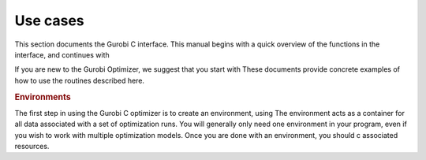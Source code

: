 Use cases
=========

This section documents the Gurobi C interface. This manual begins with a
quick overview of the functions in the interface, and continues with

If you are new to the Gurobi Optimizer, we suggest that you start with
These documents provide concrete examples of how to use the routines described here.

.. rubric:: Environments

The first step in using the Gurobi C optimizer is to create an
environment, using The environment acts
as a container for all data associated with a set of optimization runs.
You will generally only need one environment in your program, even if
you wish to work with multiple optimization models. Once you are done
with an environment, you should c
associated resources.
